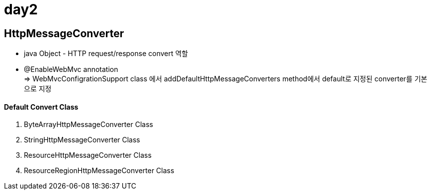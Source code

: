 = day2

== HttpMessageConverter
- java Object - HTTP request/response convert 역할
- @EnableWebMvc annotation +
=> WebMvcConfigrationSupport class 에서 addDefaultHttpMessageConverters method에서 default로 지정된 converter를 기본으로 지정 +

==== Default Convert Class
1. ByteArrayHttpMessageConverter Class +
2. StringHttpMessageConverter Class +
3. ResourceHttpMessageConverter Class +
4. ResourceRegionHttpMessageConverter Class
